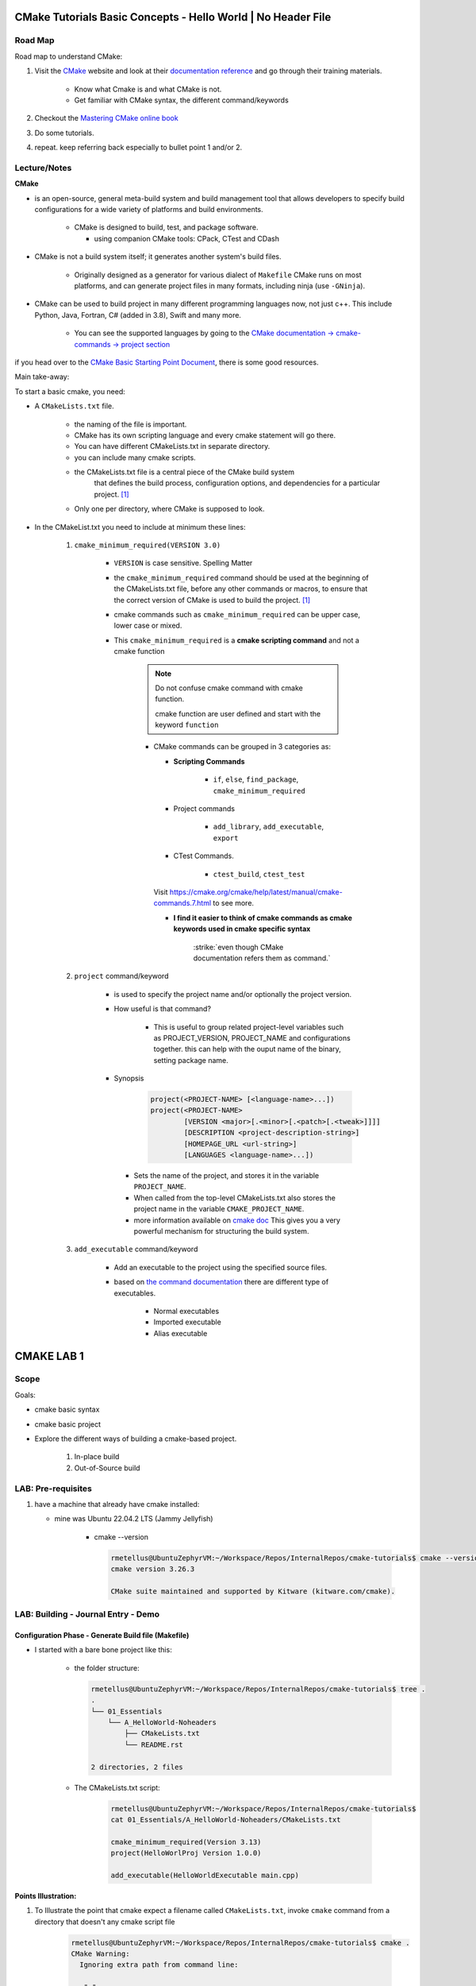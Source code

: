 ####################################################################
CMake Tutorials Basic Concepts - Hello World | No Header File
####################################################################


**************
Road Map
**************

Road map to understand CMake:

1. Visit the `CMake`_ website and look at their 
   `documentation reference <https://cmake.org/documentation/>`_ and go through
   their training materials.

      * Know what Cmake is and what CMake is not.
      * Get familiar with CMake syntax, the different command/keywords

2. Checkout the `Mastering CMake online book <https://cmake.org/cmake/help/book/mastering-cmake/>`_
3. Do some tutorials. 
4. repeat. keep referring back especially to bullet point 1 and/or 2.

****************
Lecture/Notes
****************

**CMake** 

* is an open-source, general meta-build system and build management tool that 
  allows developers to specify build configurations for a wide variety of 
  platforms and build environments.

    * CMake is designed to build, test, and package software.
      
      * using companion CMake tools: CPack, CTest and CDash

* CMake is not a build system itself; it generates another system's build files.

    * Originally designed as a generator for various dialect of ``Makefile``
      CMake runs on most platforms, and can generate project files 
      in many formats, including ninja (use ``-GNinja``).


* CMake can be used to build project in many different programming languages now,
  not just c++. This include Python, Java, Fortran, C# (added in 3.8), Swift 
  and many more.
    
    * You can see the supported languages by going to the `CMake documentation
      -> cmake-commands -> project section <https://cmake.org/cmake/help/latest/command/project.html>`_


if you head over to the `CMake Basic Starting Point Document`_, there is some good
resources.

Main take-away:

To start a basic cmake, you need:


* A ``CMakeLists.txt`` file.

    .. literalinclude:: ./CMakeLists.txt


    * the naming of the file is important.
    * CMake has its own scripting language and every cmake statement will go there.
    * You can have different CMakeLists.txt in separate directory.
    * you can include many cmake scripts.
 
    * the CMakeLists.txt file is a central piece of the CMake build system 
       that defines the build process, configuration options, and dependencies 
       for a particular project. [1]_
    
    * Only one per directory, where CMake is supposed to look.

* In the CMakeList.txt you need to include at minimum these lines:
    
    #. ``cmake_minimum_required(VERSION 3.0)``

        * ``VERSION`` is case sensitive. Spelling Matter
        * the ``cmake_minimum_required`` command should be used at the beginning 
          of the CMakeLists.txt file, before any other commands or macros, 
          to ensure that the correct version of CMake is used to build the project. [1]_

        * cmake commands such as ``cmake_minimum_required`` can be upper case, lower case
          or mixed.
  
        * This ``cmake_minimum_required`` is a **cmake scripting command** and not a 
          cmake function
          
            .. note:: Do not confuse cmake command with cmake function.
               
               cmake function are user defined and start with the keyword 
               ``function``
            
            * CMake commands can be grouped in 3 categories as:
  
              * **Scripting Commands**
  
                 * ``if``, ``else``, ``find_package``, ``cmake_minimum_required``
  
              * Project commands
                  
                  * ``add_library``, ``add_executable``, ``export``

              * CTest Commands.
                  
                  * ``ctest_build``, ``ctest_test``
  
              Visit https://cmake.org/cmake/help/latest/manual/cmake-commands.7.html
              to see more.
  
              * **I find it easier to think of cmake commands as cmake keywords used in cmake specific
                syntax**
                
                 :strike:`even though CMake documentation refers them as command.`

    #. ``project`` command/keyword 
        
        * is used to specify the project name and/or optionally the project version.
        * How useful is that command?
            
            * This is useful to group related project-level variables such as 
              PROJECT_VERSION, PROJECT_NAME
              and configurations together. this can help with the ouput name of the binary,
              setting package name.
            
            .. seealso:: 
               
               * :ref:`ChatGPT response on the use of cmake project command <chatGPTCMakeQueries>`
               * `stackoverflow response <https://stackoverflow.com/questions/26878379/in-cmake-what-is-a-project>`_
                   
                   .. compound:: 
                      
                      A project logically groups a number of targets 
                      (that is, libraries, executables and custom build steps) i
                      nto a self-contained collection that can be built on its own.

                       you may nest multiple projects. A top-level project may 
                       include a subdirectory which is in turn another 
                       self-contained project. 
                       the project command introduces additional scoping for 
                       certain values. For example, the ``PROJECT_BINARY_DIR``
                       variable will always point to the root binary directory 
                       of the current project. Compare this with ``CMAKE_BINARY_DIR``, 
                       which always points to the binary directory of the 
                       top-level project.

                       .. admonition:: Advice
                          
                          Use sub-projects if your codebase is very complex 
                          and you need users to be able to build certain 
                          components in isolation.


        * Synopsis
            
            .. code-block:: console
               
               project(<PROJECT-NAME> [<language-name>...])
               project(<PROJECT-NAME>
                       [VERSION <major>[.<minor>[.<patch>[.<tweak>]]]]
                       [DESCRIPTION <project-description-string>]
                       [HOMEPAGE_URL <url-string>]
                       [LANGUAGES <language-name>...])

         * Sets the name of the project, and stores it in the variable 
           ``PROJECT_NAME``. 
         * When called from the top-level CMakeLists.txt also stores 
           the project name in the variable ``CMAKE_PROJECT_NAME``.
         * more information available on `cmake doc <https://cmake.org/cmake/help/latest/command/project.html#command:project>`_
           This gives you a very powerful mechanism for structuring the build system.

    #. ``add_executable`` command/keyword 
        
        * Add an executable to the project using the specified source files.
        * based on `the command documentation <https://cmake.org/cmake/help/latest/command/add_executable.html>`_
          there are different type of executables.
            
            * Normal executables
            * Imported executable
            * Alias executable

###############
CMAKE LAB 1
###############

*******
Scope
*******

Goals:

* cmake basic syntax
* cmake basic project

* Explore the different ways of building a cmake-based project.

    1. In-place build
    2. Out-of-Source build

**********************
LAB: Pre-requisites
**********************

1. have a machine that already have cmake installed:

   * mine was Ubuntu 22.04.2 LTS (Jammy Jellyfish)
   
      * cmake --version
   
        .. code-block:: console
           
           rmetellus@UbuntuZephyrVM:~/Workspace/Repos/InternalRepos/cmake-tutorials$ cmake --version
           cmake version 3.26.3
           
           CMake suite maintained and supported by Kitware (kitware.com/cmake).
        


*************************************
LAB: Building - Journal Entry - Demo
*************************************

Configuration Phase - Generate Build file (Makefile)
=========================================================

* I started with a bare bone project like this:
   
   * the folder structure:

     .. code-block:: console
  
        rmetellus@UbuntuZephyrVM:~/Workspace/Repos/InternalRepos/cmake-tutorials$ tree .
        .
        └── 01_Essentials
            └── A_HelloWorld-Noheaders
                ├── CMakeLists.txt
                └── README.rst
        
        2 directories, 2 files

   * The CMakeLists.txt script:

      .. code-block:: console

         rmetellus@UbuntuZephyrVM:~/Workspace/Repos/InternalRepos/cmake-tutorials$ 
         cat 01_Essentials/A_HelloWorld-Noheaders/CMakeLists.txt 

         cmake_minimum_required(Version 3.13)
         project(HelloWorlProj Version 1.0.0)
         
         add_executable(HelloWorldExecutable main.cpp)
         
**Points Illustration:**

1. To Illustrate the point that cmake expect a filename called ``CMakeLists.txt``,
   invoke ``cmake`` command from a directory that doesn't any cmake script file

    .. code-block:: console

       rmetellus@UbuntuZephyrVM:~/Workspace/Repos/InternalRepos/cmake-tutorials$ cmake .
       CMake Warning:
         Ignoring extra path from command line:
       
          "."
       
       
       CMake Error: The source directory "/home/rmetellus/Workspace/Repos/InternalRepos/cmake-tutorials" does not appear to contain CMakeLists.txt.
       Specify --help for usage, or press the help button on the CMake GUI
     
2. To Illustrate the point that cmake ``add_executable`` function will look for the
   source files relatively to where the ``CMakeLists.txt`` script file is located, and what
   happened when there is no main.cpp file:

    i. From that A_HelloWorld... basic bare bone project, invoke the command ``cmake .``
 
       * I got a warning due to the keyword ``VERSION`` is case sensitive.
       * I got a bunch more errors due to cmake unable to find a compiler
       
       .. collapse:: show/hide errors and warning log
 
          .. code-block:: console
             
             rmetellus@UbuntuZephyrVM:~/Workspace/Repos/InternalRepos/cmake-tutorials/01_Essentials/A_HelloWorld-Noheaders$ cmake .
             CMake Error at CMakeLists.txt:1 (cmake_minimum_required):
               cmake_minimum_required called with unknown argument "Version".
             
             
             CMake Warning (dev) at CMakeLists.txt:2 (project):
               cmake_minimum_required() should be called prior to this top-level project()
               call.  Please see the cmake-commands(7) manual for usage documentation of
               both commands.
             This warning is for project developers.  Use -Wno-dev to suppress it.
             
             CMake Error: Could not find cmake module file: CMakeDetermineVersionCompiler.cmake
             CMake Error: Error required internal CMake variable not set, cmake may not be built correctly.
             Missing variable is:
             CMAKE_Version_COMPILER_ENV_VAR
             CMake Error: Error required internal CMake variable not set, cmake may not be built correctly.
             Missing variable is:
             CMAKE_Version_COMPILER
             CMake Error: Could not find cmake module file: /home/rmetellus/Workspace/Repos/InternalRepos/cmake-tutorials/01_Essentials/A_HelloWorld-Noheaders/CMakeFiles/3.26.3/CMakeVersionCompiler.cmake
             CMake Error: Could not find cmake module file: CMakeDetermine1.0.0Compiler.cmake
             CMake Error: Error required internal CMake variable not set, cmake may not be built correctly.
             Missing variable is:
             CMAKE_1.0.0_COMPILER_ENV_VAR
             CMake Error: Error required internal CMake variable not set, cmake may not be built correctly.
             Missing variable is:
             CMAKE_1.0.0_COMPILER
             CMake Error: Could not find cmake module file: /home/rmetellus/Workspace/Repos/InternalRepos/cmake-tutorials/01_Essentials/A_HelloWorld-Noheaders/CMakeFiles/3.26.3/CMake1.0.0Compiler.cmake
             CMake Error at CMakeLists.txt:2 (project):
               No CMAKE_Version_COMPILER could be found.
             
               Tell CMake where to find the compiler by setting the CMake cache entry
               CMAKE_Version_COMPILER to the full path to the compiler, or to the compiler
               name if it is in the PATH.
             
             
             CMake Error: Could not find cmake module file: CMakeVersionInformation.cmake
             CMake Error at CMakeLists.txt:2 (project):
               No CMAKE_1.0.0_COMPILER could be found.
             
               Tell CMake where to find the compiler by setting the CMake cache entry
               CMAKE_1.0.0_COMPILER to the full path to the compiler, or to the compiler
               name if it is in the PATH.
             
             
             CMake Error: Could not find cmake module file: CMake1.0.0Information.cmake
             CMake Error: CMAKE_Version_COMPILER not set, after EnableLanguage
             CMake Error: CMAKE_1.0.0_COMPILER not set, after EnableLanguage
             -- Configuring incomplete, errors occurred!

    #. I fixed the CMakeLists.txt Version and re-run
      
       .. code-block:: console
          
          rmetellus@UbuntuZephyrVM:~/Workspace/Repos/InternalRepos/cmake-tutorials$ git diff
          diff --git a/01_Essentials/A_HelloWorld-Noheaders/CMakeLists.txt b/01_Essentials/A_HelloWorld-Noheaders/CMakeLists.txt
          index eed78bf..51f9e4d 100644
          --- a/01_Essentials/A_HelloWorld-Noheaders/CMakeLists.txt
          +++ b/01_Essentials/A_HelloWorld-Noheaders/CMakeLists.txt
          @@ -1,4 +1,4 @@
          -cmake_minimum_required(Version 3.13)
          -project(HelloWorlProj Version 1.0.0)
          +cmake_minimum_required(VERSION 3.13)
          +project(HelloWorlProj VERSION 1.0.0)
           
           add_executable(HelloWorldExecutable main.cpp)
    
    #. Re-run without a main.cpp
      
        .. collapse:: show/hide error message
           
           .. code-block:: console
              
              rmetellus@UbuntuZephyrVM:~/Workspace/Repos/InternalRepos/cmake-tutorials$ git status
              On branch main
              
              No commits yet
              
              Changes to be committed:
                (use "git rm --cached <file>..." to unstage)
                      new file:   01_Essentials/A_HelloWorld-Noheaders/CMakeCache.txt
                      new file:   01_Essentials/A_HelloWorld-Noheaders/CMakeLists.txt
                      new file:   01_Essentials/A_HelloWorld-Noheaders/README.rst
              
              Changes not staged for commit:
                (use "git add <file>..." to update what will be committed)
                (use "git restore <file>..." to discard changes in working directory)
                      modified:   01_Essentials/A_HelloWorld-Noheaders/CMakeLists.txt
              
              rmetellus@UbuntuZephyrVM:~/Workspace/Repos/InternalRepos/cmake-tutorials$ git diff
              diff --git a/01_Essentials/A_HelloWorld-Noheaders/CMakeLists.txt b/01_Essentials/A_HelloWorld-Noheaders/CMakeLists.txt
              index eed78bf..51f9e4d 100644
              --- a/01_Essentials/A_HelloWorld-Noheaders/CMakeLists.txt
              +++ b/01_Essentials/A_HelloWorld-Noheaders/CMakeLists.txt
              @@ -1,4 +1,4 @@
              -cmake_minimum_required(Version 3.13)
              -project(HelloWorlProj Version 1.0.0)
              +cmake_minimum_required(VERSION 3.13)
              +project(HelloWorlProj VERSION 1.0.0)
               
               add_executable(HelloWorldExecutable main.cpp)
              rmetellus@UbuntuZephyrVM:~/Workspace/Repos/InternalRepos/cmake-tutorials$ cd 01_Essentials/A_HelloWorld-Noheaders/
              rmetellus@UbuntuZephyrVM:~/Workspace/Repos/InternalRepos/cmake-tutorials/01_Essentials/A_HelloWorld-Noheaders$ ls -la
              total 28
              drwxrwxr-x 2 rmetellus rmetellus 4096 Apr 25 16:35 .
              drwxrwxr-x 3 rmetellus rmetellus 4096 Apr 25 15:30 ..
              -rw-rw-r-- 1 rmetellus rmetellus 4707 Apr 25 16:28 CMakeCache.txt
              -rw-rw-r-- 1 rmetellus rmetellus  121 Apr 25 16:37 CMakeLists.txt
              -rw-rw-r-- 1 rmetellus rmetellus 7042 Apr 25 16:40 README.rst
              rmetellus@UbuntuZephyrVM:~/Workspace/Repos/InternalRepos/cmake-tutorials/01_Essentials/A_HelloWorld-Noheaders$ cmake .
              -- The C compiler identification is GNU 11.3.0
              -- The CXX compiler identification is GNU 11.3.0
              -- Detecting C compiler ABI info
              -- Detecting C compiler ABI info - done
              -- Check for working C compiler: /usr/bin/cc - skipped
              -- Detecting C compile features
              -- Detecting C compile features - done
              -- Detecting CXX compiler ABI info
              -- Detecting CXX compiler ABI info - done
              -- Check for working CXX compiler: /usr/bin/c++ - skipped
              -- Detecting CXX compile features
              -- Detecting CXX compile features - done
              -- Configuring done (2.0s)
              CMake Error at CMakeLists.txt:4 (add_executable):
                Cannot find source file:
              
                  main.cpp
              
                Tried extensions .c .C .c++ .cc .cpp .cxx .cu .mpp .m .M .mm .ixx .cppm .h
                .hh .h++ .hm .hpp .hxx .in .txx .f .F .for .f77 .f90 .f95 .f03 .hip .ispc
              
              
              CMake Error at CMakeLists.txt:4 (add_executable):
                No SOURCES given to target: HelloWorldExecutable
              
              
              CMake Generate step failed.  Build files cannot be regenerated correctly.
              rmetellus@UbuntuZephyrVM:~/Workspace/Repos/InternalRepos/cmake-tutorials/01_Essentials/A_HelloWorld-Noheaders$ 
      
        * The example folder content after this stage
       
            .. collapse:: show/hide folder content
               :open:
     
               .. code-block:: console
                  
                  rmetellus@UbuntuZephyrVM:~/Workspace/Repos/InternalRepos/cmake-tutorials/01_Essentials/A_HelloWorld-Noheaders$ tree -a .
                  .
                  ├── CMakeCache.txt
                  ├── CMakeFiles
                  │   ├── 3.26.3
                  │   │   ├── CMakeCCompiler.cmake
                  │   │   ├── CMakeCXXCompiler.cmake
                  │   │   ├── CMakeDetermineCompilerABI_C.bin
                  │   │   ├── CMakeDetermineCompilerABI_CXX.bin
                  │   │   ├── CMakeSystem.cmake
                  │   │   ├── CompilerIdC
                  │   │   │   ├── a.out
                  │   │   │   ├── CMakeCCompilerId.c
                  │   │   │   └── tmp
                  │   │   └── CompilerIdCXX
                  │   │       ├── a.out
                  │   │       ├── CMakeCXXCompilerId.cpp
                  │   │       └── tmp
                  │   ├── cmake.check_cache
                  │   ├── CMakeConfigureLog.yaml
                  │   ├── CMakeScratch
                  │   └── pkgRedirects
                  ├── CMakeLists.txt
                  └── README.rst
                  
                  8 directories, 14 files
                  rmetellus@UbuntuZephyrVM:~/Workspace/Repos/InternalRepos/cmake-tutorials/01_Essentials/A_HelloWorld-Noheaders$ ls -la
                  total 44
                  drwxrwxr-x 3 rmetellus rmetellus  4096 Apr 25 16:41 .
                  drwxrwxr-x 3 rmetellus rmetellus  4096 Apr 25 15:30 ..
                  -rw-rw-r-- 1 rmetellus rmetellus 14729 Apr 25 16:41 CMakeCache.txt
                  drwxrwxr-x 5 rmetellus rmetellus  4096 Apr 25 16:41 CMakeFiles
                  -rw-rw-r-- 1 rmetellus rmetellus   121 Apr 25 16:37 CMakeLists.txt
                  -rw-rw-r-- 1 rmetellus rmetellus 10735 Apr 25 16:46 README.rst
                  rmetellus@UbuntuZephyrVM:~/Workspace/Repos/InternalRepos/cmake-tutorials/01_Essentials/A_HelloWorld-Noheaders$ 
      
        * **Lesson**
     
           * commit number related to the lesson: commit 177024ef86386c49c1d12a7983cbc4cf15514ab5
     
           * this give an error because you specify a file/ a path ``main.cpp``  that 
             is relative to the directory where the target ``HelloWorldExecutable``
             was created. That path of the target will be root,top project where we 
             invoke the ``cmake`` command. In that case ``cmake-tutorials/01_Essentials/A_HelloWorld-Noheaders``
     
              * this is referred to as in-place build. 
     
              .. note::
                 It is not recommended to build where the source files are. This way
                 you can separate where cmake generated stuff go. 


Now the points are illustrated, I can create the main.cpp file.

Out-of-Source Build
-----------------------

Out-of-Source Build Steps:

#. create the main.cpp file
   
   .. code-block:: console
      
      rmetellus@UbuntuZephyrVM:~/Workspace/Repos/InternalRepos/cmake-tutorials/01_Essentials/A_HelloWorld-Noheaders(main)$ cat main.cpp
      #include <iostream>
      
      int main()
      {
          std::cout<<"Hello World!";
          
          return 0;
      }
      
#. create a build dir and navigate to that directory.
  
   .. code-block:: console

      cmake-tutorials/01_Essentials/A_HelloWorld-Noheaders(main)$ mkdir -p build
      cmake-tutorials/01_Essentials/A_HelloWorld-Noheaders(main)$ cd build/

#. Build the configuration files with  ``cmake <path to CMakeLists.txt>`` , ``cmake ..``
    
    .. code-block:: console
       
       rmetellus@UbuntuZephyrVM:~/Workspace/Repos/InternalRepos/cmake-tutorials/01_Essentials/A_HelloWorld-Noheaders/build(main)$ cmake ..
       -- The C compiler identification is GNU 11.3.0
       -- The CXX compiler identification is GNU 11.3.0
       -- Detecting C compiler ABI info
       -- Detecting C compiler ABI info - done
       -- Check for working C compiler: /usr/bin/cc - skipped
       -- Detecting C compile features
       -- Detecting C compile features - done
       -- Detecting CXX compiler ABI info
       -- Detecting CXX compiler ABI info - done
       -- Check for working CXX compiler: /usr/bin/c++ - skipped
       -- Detecting CXX compile features
       -- Detecting CXX compile features - done
       -- Configuring done (1.4s)
       -- Generating done (0.0s)
       -- Build files have been written to: /home/rmetellus/Workspace/Repos/InternalRepos/cmake-tutorials/01_Essentials/A_HelloWorld-Noheaders/build

    * The example workspace after this step:

        .. code-block:: console

           rmetellus@UbuntuZephyrVM:~/Workspace/Repos/InternalRepos/cmake-tutorials/01_Essentials/A_HelloWorld-Noheaders(main)$ tree -a .
           .
           ├── build
           │   ├── CMakeCache.txt
           │   ├── CMakeFiles
           │   │   ├── 3.26.3
           │   │   │   ├── CMakeCCompiler.cmake
           │   │   │   ├── CMakeCXXCompiler.cmake
           │   │   │   ├── CMakeDetermineCompilerABI_C.bin
           │   │   │   ├── CMakeDetermineCompilerABI_CXX.bin
           │   │   │   ├── CMakeSystem.cmake
           │   │   │   ├── CompilerIdC
           │   │   │   │   ├── a.out
           │   │   │   │   ├── CMakeCCompilerId.c
           │   │   │   │   └── tmp
           │   │   │   └── CompilerIdCXX
           │   │   │       ├── a.out
           │   │   │       ├── CMakeCXXCompilerId.cpp
           │   │   │       └── tmp
           │   │   ├── cmake.check_cache
           │   │   ├── CMakeConfigureLog.yaml
           │   │   ├── CMakeDirectoryInformation.cmake
           │   │   ├── CMakeScratch
           │   │   ├── HelloWorldExecutable.dir
           │   │   │   ├── build.make
           │   │   │   ├── cmake_clean.cmake
           │   │   │   ├── compiler_depend.make
           │   │   │   ├── compiler_depend.ts
           │   │   │   ├── DependInfo.cmake
           │   │   │   ├── depend.make
           │   │   │   ├── flags.make
           │   │   │   ├── link.txt
           │   │   │   └── progress.make
           │   │   ├── Makefile2
           │   │   ├── Makefile.cmake
           │   │   ├── pkgRedirects
           │   │   ├── progress.marks
           │   │   └── TargetDirectories.txt
           │   ├── cmake_install.cmake
           │   └── Makefile
           ├── CMakeLists.txt    # -> top level 
           ├── main.cpp
           └── README.rst
           
           10 directories, 31 files
           
           rmetellus@UbuntuZephyrVM:~/Workspace/Repos/InternalRepos/cmake-tutorials/01_Essentials/A_HelloWorld-Noheaders(main)$ git status
           On branch main
           Changes not staged for commit:
             (use "git add/rm <file>..." to update what will be committed)
             (use "git restore <file>..." to discard changes in working directory)
                   deleted:    CMakeCache.txt #--> Deleted by me, manually
                   modified:   README.rst
           
           Untracked files:
             (use "git add <file>..." to include in what will be committed)
                   build/
                   main.cpp
           
           no changes added to commit (use "git add" and/or "git commit -a")
           rmetellus@UbuntuZephyrVM:~/Workspace/Repos/InternalRepos/cmake-tutorials/01_Essentials/A_HelloWorld-Noheaders(main)$ 

#. Navigate to the ``build`` directory and run the build system ``make`` or whatever
   was configured to build the program

    * Since in the build directory, there is a ``Makefile`` created by cmake 
      then GNU Make is the tool which controls the generation of executables.

      .. code-block:: console

         rmetellus@UbuntuZephyrVM:~/Workspace/Repos/InternalRepos/cmake-tutorials/01_Essentials/A_HelloWorld-Noheaders(main)$ cd build/
         rmetellus@UbuntuZephyrVM:~/Workspace/Repos/InternalRepos/cmake-tutorials/01_Essentials/A_HelloWorld-Noheaders/build(main)$ make 
         [ 50%] Building CXX object CMakeFiles/HelloWorldExecutable.dir/main.cpp.o
         [100%] Linking CXX executable HelloWorldExecutable
         [100%] Built target HelloWorldExecutable
         rmetellus@UbuntuZephyrVM:~/Workspace/Repos/InternalRepos/cmake-tutorials/01_Essentials/A_HelloWorld-Noheaders/build(main)$ 


    * The build directory after this stage:

      .. code-block:: console

         cmake-tutorials/01_Essentials/A_HelloWorld-Noheaders/build(main)$ tree .
         .
         ├── CMakeCache.txt
         ├── CMakeFiles
         │   ├── 3.26.3
         │   │   ├── CMakeCCompiler.cmake
         │   │   ├── CMakeCXXCompiler.cmake
         │   │   ├── CMakeDetermineCompilerABI_C.bin
         │   │   ├── CMakeDetermineCompilerABI_CXX.bin
         │   │   ├── CMakeSystem.cmake
         │   │   ├── CompilerIdC
         │   │   │   ├── a.out
         │   │   │   ├── CMakeCCompilerId.c
         │   │   │   └── tmp
         │   │   └── CompilerIdCXX
         │   │       ├── a.out
         │   │       ├── CMakeCXXCompilerId.cpp
         │   │       └── tmp
         │   ├── cmake.check_cache
         │   ├── CMakeConfigureLog.yaml
         │   ├── CMakeDirectoryInformation.cmake
         │   ├── CMakeScratch
         │   ├── HelloWorldExecutable.dir
         │   │   ├── build.make
         │   │   ├── cmake_clean.cmake
         │   │   ├── compiler_depend.make
         │   │   ├── compiler_depend.ts
         │   │   ├── DependInfo.cmake
         │   │   ├── depend.make
         │   │   ├── flags.make
         │   │   ├── link.txt
         │   │   ├── main.cpp.o
         │   │   ├── main.cpp.o.d
         │   │   └── progress.make
         │   ├── Makefile2
         │   ├── Makefile.cmake
         │   ├── pkgRedirects
         │   ├── progress.marks
         │   └── TargetDirectories.txt
         ├── cmake_install.cmake
         ├── HelloWorldExecutable
         └── Makefile         

         9 directories, 31 file
               
#. Run the executable ``./HelloWorlExecutable``
   
    .. code-block:: console
       rmetellus@UbuntuZephyrVM:~/Workspace/Repos/InternalRepos/cmake-tutorials/01_Essentials/A_HelloWorld-Noheaders/build(main)$ ./HelloWorldExecutable 
       Hello World!rmetellus@UbuntuZephyrVM:~/Workspace/Repos/InternalRepos/cmake-tutorials/01_Essentials/A_HelloWorld-Noheaders/build(main)$
    
    .. note::
       
       notice how the ``Hello World`` is missing an end of line character.

#. Made some changes in the main.cpp and re-run make, no configuration phase needed.
   
    .. code-block:: console
 
       rmetellus@UbuntuZephyrVM:~/Workspace/Repos/InternalRepos/cmake-tutorials/01_Essentials/A_HelloWorld-Noheaders/build(main)$ git diff ../main.cpp
       diff --git a/01_Essentials/A_HelloWorld-Noheaders/main.cpp b/01_Essentials/A_HelloWorld-Noheaders/main.cpp
       index 058f51a..4b37ad0 100644
       --- a/01_Essentials/A_HelloWorld-Noheaders/main.cpp
       +++ b/01_Essentials/A_HelloWorld-Noheaders/main.cpp
       @@ -2,7 +2,7 @@
        
        int main()
        {
       -    std::cout<<"Hello World!";
       +    std::cout<<"Hello World!" << std::endl;
            
            return 0;
        }
       rmetellus@UbuntuZephyrVM:~/Workspace/Repos/InternalRepos/cmake-tutorials/01_Essentials/A_HelloWorld-Noheaders/build(main)$ make
       [ 50%] Building CXX object CMakeFiles/HelloWorldExecutable.dir/main.cpp.o
       [100%] Linking CXX executable HelloWorldExecutable
       [100%] Built target HelloWorldExecutable
       rmetellus@UbuntuZephyrVM:~/Workspace/Repos/InternalRepos/cmake-tutorials/01_Essentials/A_HelloWorld-Noheaders/build(main)$ ./HelloWorldExecutable 
       Hello World!
       rmetellus@UbuntuZephyrVM:~/Workspace/Repos/InternalRepos/cmake-tutorials/01_Essentials/A_HelloWorld-Noheaders/build(main)$ 

Running CMake Without Knowing The underlying Build Tool Used
===============================================================

.. important::

   A very generic way you can run build without knowing what king of build system tool cmake use
   in the background is through ``cmake --build`` command. 
   ``cmake-build <directory-where CMakeCache.txt file is>``

   .. note::
      
      The cmake configuration has to be done first. Otherwise you will get these
      errors.

      .. code-block::

         rmetellus@UbuntuZephyrVM:~/Workspace/Repos/InternalRepos/cmake-tutorials/01_Essentials/A_HelloWorld-Noheaders/build(main)$ rm -rf *
         rmetellus@UbuntuZephyrVM:~/Workspace/Repos/InternalRepos/cmake-tutorials/01_Essentials/A_HelloWorld-Noheaders/build(main)$ cd ..
         rmetellus@UbuntuZephyrVM:~/Workspace/Repos/InternalRepos/cmake-tutorials/01_Essentials/A_HelloWorld-Noheaders(main)$ tree -a .
         .
         ├── build
         ├── CMakeLists.txt
         ├── .gitignore
         ├── main.cpp
         └── README.rst
         
         1 directory, 4 files
         rmetellus@UbuntuZephyrVM:~/Workspace/Repos/InternalRepos/cmake-tutorials/01_Essentials/A_HelloWorld-Noheaders(main)$ cd build/

         rmetellus@UbuntuZephyrVM:~/Workspace/Repos/InternalRepos/cmake-tutorials/01_Essentials/A_HelloWorld-Noheaders/build(main)$ cmake --build ..
         Error: could not load cache

         rmetellus@UbuntuZephyrVM:~/Workspace/Repos/InternalRepos/cmake-tutorials/01_Essentials/A_HelloWorld-Noheaders/build(main)$ cmake --build .
         Error: could not load cache


The illustration of calling the underlying build system cmake was configured for:

1. create a build directory, delete anything in build directory if one already exist
2. from the build directory, run ``cmake <path to where CMakeLists.txt>``
3. Run ``cmake --build .``

.. collapse:: show/hide steps with output

   .. code-block:: console
      
      rmetellus@UbuntuZephyrVM:~/Workspace/Repos/InternalRepos/cmake-tutorials/01_Essentials/A_HelloWorld-Noheaders/build(main)$ rm -rf *
      rmetellus@UbuntuZephyrVM:~/Workspace/Repos/InternalRepos/cmake-tutorials/01_Essentials/A_HelloWorld-Noheaders/build(main)$ cd ..
      rmetellus@UbuntuZephyrVM:~/Workspace/Repos/InternalRepos/cmake-tutorials/01_Essentials/A_HelloWorld-Noheaders(main)$ tree -a .
      .
      ├── build
      ├── CMakeLists.txt
      ├── .gitignore
      ├── main.cpp
      └── README.rst
      
      1 directory, 4 files
      
      rmetellus@UbuntuZephyrVM:~/Workspace/Repos/InternalRepos/cmake-tutorials/01_Essentials/A_HelloWorld-Noheaders/build(main)$ cmake ..
      -- The C compiler identification is GNU 11.3.0
      -- The CXX compiler identification is GNU 11.3.0
      -- Detecting C compiler ABI info
      -- Detecting C compiler ABI info - done
      -- Check for working C compiler: /usr/bin/cc - skipped
      -- Detecting C compile features
      -- Detecting C compile features - done
      -- Detecting CXX compiler ABI info
      -- Detecting CXX compiler ABI info - done
      -- Check for working CXX compiler: /usr/bin/c++ - skipped
      -- Detecting CXX compile features
      -- Detecting CXX compile features - done
      -- Configuring done (1.2s)
      -- Generating done (0.0s)
      -- Build files have been written to: /home/rmetellus/Workspace/Repos/InternalRepos/cmake-tutorials/01_Essentials/A_HelloWorld-Noheaders/build
      rmetellus@UbuntuZephyrVM:~/Workspace/Repos/InternalRepos/cmake-tutorials/01_Essentials/A_HelloWorld-Noheaders/build(main)$ cmake --build .
      [ 50%] Building CXX object CMakeFiles/HelloWorldExecutable.dir/main.cpp.o
      [100%] Linking CXX executable HelloWorldExecutable
      [100%] Built target HelloWorldExecutable
      rmetellus@UbuntuZephyrVM:~/Workspace/Repos/InternalRepos/cmake-tutorials/01_Essentials/A_HelloWorld-Noheaders/build(main)$ ./HelloWorldExecutable 
      Hello World!
      rmetellus@UbuntuZephyrVM:~/Workspace/Repos/InternalRepos/cmake-tutorials/01_Essentials/A_HelloWorld-Noheaders/build(main)$ 





***************************
References/Inspirations
***************************

.. 
   Links:

.. _CMake: https://cmake.org/
.. _kitware Meta-configuration of C/C++ Projects with CMake by Sandy McKenzie: https://www.kitware.com//meta-configuration-of-cc-projects-with-cmake/
.. _CMake Basic Starting Point Document: https://cmake.org/cmake/help/latest/guide/tutorial/A%20Basic%20Starting%20Point.html#exercise-1-building-a-basic-project

.. 
   References

.. [1] :ref:`chatGPT CMake Queries <chatGPTCMakeQueries>
.. .. [2] `kitware Meta-configuration of C/C++ Projects with CMake by Sandy McKenzie`_